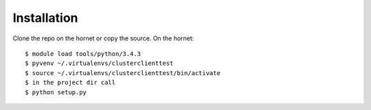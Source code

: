 ============
Installation
============

Clone the repo on the hornet or copy the source.
On the hornet::

  $ module load tools/python/3.4.3
  $ pyvenv ~/.virtualenvs/clusterclienttest
  $ source ~/.virtualenvs/clusterclienttest/bin/activate
  $ in the project dir call
  $ python setup.py
